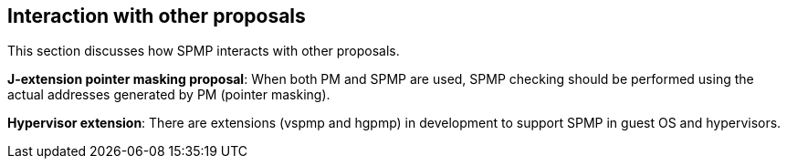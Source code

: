 [[Interaction_with_other_proposals]]
== Interaction with other proposals

This section discusses how SPMP interacts with other proposals. 

// *RISC-V PMP enhancements*: SPMP is compatible with the ePMP proposal and uses almost the same encoding as ePMP. 

*J-extension pointer masking proposal*: When both PM and SPMP are used, SPMP checking should be performed using the actual addresses generated by PM (pointer masking). 

*Hypervisor extension*: There are extensions (vspmp and hgpmp) in development to support SPMP in guest OS and hypervisors.
